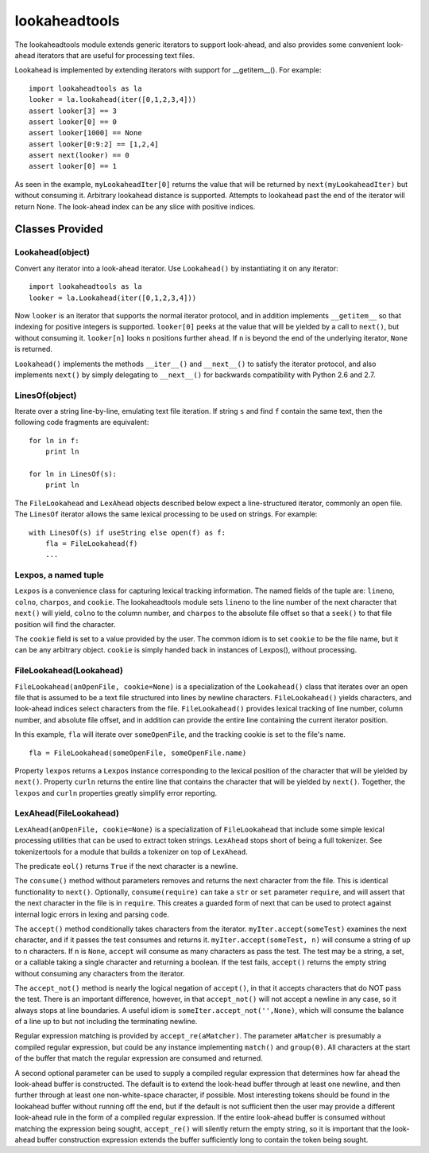 ==============
lookaheadtools
==============

The lookaheadtools module extends generic iterators to support look-ahead,
and also provides some convenient look-ahead iterators that are useful for
processing text files.

Lookahead is implemented by extending iterators with support for __getitem__().
For example: ::

  import lookaheadtools as la
  looker = la.lookahead(iter([0,1,2,3,4]))
  assert looker[3] == 3
  assert looker[0] == 0
  assert looker[1000] == None
  assert looker[0:9:2] == [1,2,4]
  assert next(looker) == 0
  assert looker[0] == 1

As seen in the example,
``myLookaheadIter[0]`` returns the value that will be returned by
``next(myLookaheadIter)`` but without consuming it.
Arbitrary lookahead distance is supported.  
Attempts to lookahead past the end of the iterator will return None. 
The look-ahead index can be any slice with positive indices.

Classes Provided
----------------

Lookahead(object)
.................

Convert any iterator into a look-ahead iterator.
Use ``Lookahead()`` by instantiating it on any iterator: ::

  import lookaheadtools as la
  looker = la.Lookahead(iter([0,1,2,3,4]))
  
Now ``looker`` is an iterator that supports the normal iterator protocol, and
in addition implements ``__getitem__`` so that indexing for positive integers
is supported.
``looker[0]`` peeks at the value that will be yielded by a call
to ``next()``, but without consuming it.  
``looker[n]`` looks ``n`` positions further ahead.
If ``n`` is beyond the end of the underlying iterator, ``None`` is returned.

``Lookahead()`` implements the methods ``__iter__()`` 
and ``__next__()`` to satisfy
the iterator protocol, and also implements ``next()`` by simply delegating
to ``__next__()`` for backwards compatibility with Python 2.6 and 2.7.

LinesOf(object)
...............

Iterate over a string line-by-line, emulating text file iteration.
If string ``s`` and find ``f`` contain the same text, then the following
code fragments are equivalent: ::

  for ln in f:
      print ln

  for ln in LinesOf(s):
      print ln

The ``FileLookahead`` and ``LexAhead`` objects described below 
expect a line-structured iterator, commonly an open file.
The ``LinesOf`` iterator allows the same lexical processing to 
be used on strings. For example: ::

  with LinesOf(s) if useString else open(f) as f:
      fla = FileLookahead(f)
      ...

Lexpos, a named tuple
.....................

``Lexpos`` is a convenience class for capturing lexical tracking information.
The named fields of the tuple are: ``lineno``, ``colno``, ``charpos``, 
and ``cookie``.
The lookaheadtools module sets ``lineno`` to the line number of the next
character that ``next()`` will yield, ``colno`` to the column number,
and ``charpos``
to the absolute file offset so that a ``seek()`` to that file position will
find the character.

The ``cookie`` field is set to a value provided by the user. 
The common idiom is to set ``cookie`` to be the file name, but it can be
any arbitrary object.
``cookie`` is simply handed back in instances of Lexpos(), without processing.

FileLookahead(Lookahead)
........................

``FileLookahead(anOpenFile, cookie=None)`` is a 
specialization of the ``Lookahead()`` class that
iterates over an open file that is assumed to be a text file structured
into lines by newline characters.
``FileLookahead()`` yields characters, and look-ahead indices select
characters from the file.
``FileLookahead()`` provides lexical tracking of line number, column number,
and absolute file offset, and in addition can provide the entire line
containing the current iterator position. 

In this example, ``fla`` will iterate over ``someOpenFile``, and the tracking
cookie is set to the file's name. ::

  fla = FileLookahead(someOpenFile, someOpenFile.name)

Property ``lexpos`` returns a ``Lexpos`` instance corresponding to the
lexical position of the character that will be yielded by ``next()``.
Property ``curln`` returns the entire line that contains the character
that will be yielded by ``next()``.  Together, the ``lexpos`` and ``curln`` 
properties greatly simplify error reporting.

LexAhead(FileLookahead)
.......................

``LexAhead(anOpenFile, cookie=None)`` is a 
specialization of ``FileLookahead`` that include some
simple lexical processing utilities that can be used to extract 
token strings. 
``LexAhead`` stops short of being a full tokenizer.
See tokenizertools for a module that builds a tokenizer on top of
``LexAhead``.

The predicate ``eol()`` returns ``True`` if the next character is a newline.

The ``consume()`` method without parameters removes and 
returns the next character 
from the file.  This is identical functionality to ``next()``.
Optionally, ``consume(require)`` can take a ``str`` or ``set`` parameter
``require``,
and will assert that the next character in the file is in ``require``. 
This creates a guarded form of next that can be used to protect
against internal logic errors in lexing and parsing code.

The ``accept()`` method conditionally takes characters from the iterator.
``myIter.accept(someTest)`` examines the next character, and if it passes
the test consumes and returns it.  ``myIter.accept(someTest, n)`` will consume
a string of up to ``n`` characters.  If ``n`` is ``None``, ``accept``
will consume as many characters as pass the test.
The test may be a string, a set, or a callable taking a single character
and returning a boolean.
If the test fails, ``accept()`` returns the empty string without consuming
any characters from the iterator.

The ``accept_not()`` method is nearly the logical negation of ``accept()``, 
in that it accepts characters that do NOT pass the test. 
There is an important difference, however, in that ``accept_not()`` will not
accept a newline in any case, so it always stops at line boundaries.
A useful idiom is ``someIter.accept_not('',None)``, which will consume the
balance of a line up to but not including the terminating newline.

Regular expression matching is provided by ``accept_re(aMatcher)``.  
The parameter ``aMatcher`` is presumably a compiled regular expression, 
but could be any instance implementing ``match()`` and ``group(0)``. 
All characters at the start of the buffer that match the regular 
expression are consumed and returned. 

A second optional parameter can be used to supply a compiled regular
expression that determines how far ahead the look-ahead buffer is
constructed.  
The default is to extend the look-head buffer through at 
least one newline, and then further through at least one non-white-space 
character, if possible.  
Most interesting tokens should be found in the
lookahead buffer without running off the end, but if the default is
not sufficient then the user may provide a different look-ahead rule
in the form of a compiled regular expression.
If the entire look-ahead buffer is consumed without matching the
expression being sought, ``accept_re()`` will silently return the empty
string, so it is important that the look-ahead buffer construction
expression extends the buffer sufficiently long to contain the token
being sought.



